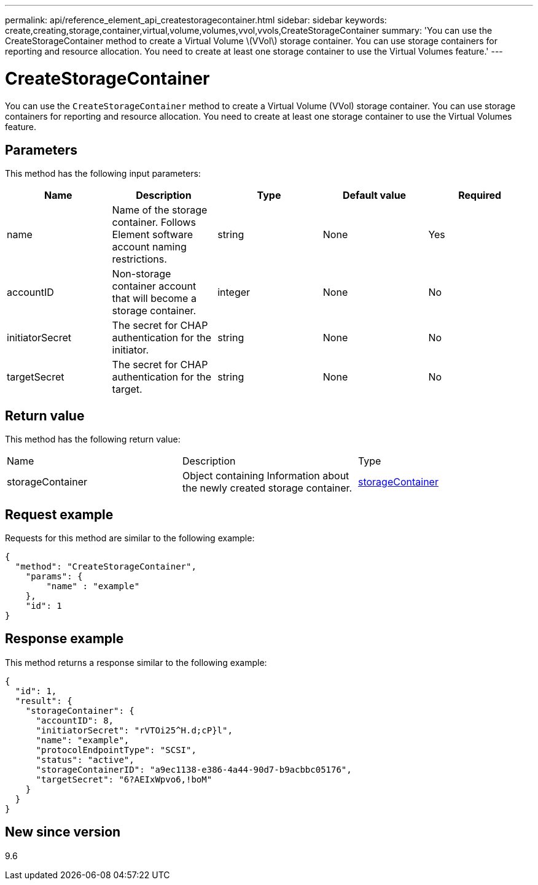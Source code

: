 ---
permalink: api/reference_element_api_createstoragecontainer.html
sidebar: sidebar
keywords: create,creating,storage,container,virtual,volume,volumes,vvol,vvols,CreateStorageContainer
summary: 'You can use the CreateStorageContainer method to create a Virtual Volume \(VVol\) storage container. You can use storage containers for reporting and resource allocation. You need to create at least one storage container to use the Virtual Volumes feature.'
---

= CreateStorageContainer
:icons: font
:imagesdir: ../media/

[.lead]
You can use the `CreateStorageContainer` method to create a Virtual Volume (VVol) storage container. You can use storage containers for reporting and resource allocation. You need to create at least one storage container to use the Virtual Volumes feature.

== Parameters

This method has the following input parameters:

[options="header"]
|===
|Name |Description |Type |Default value |Required
a|
name
a|
Name of the storage container. Follows Element software account naming restrictions.
a|
string
a|
None
a|
Yes
a|
accountID
a|
Non-storage container account that will become a storage container.
a|
integer
a|
None
a|
No
a|
initiatorSecret
a|
The secret for CHAP authentication for the initiator.
a|
string
a|
None
a|
No
a|
targetSecret
a|
The secret for CHAP authentication for the target.
a|
string
a|
None
a|
No
|===

== Return value

This method has the following return value:

|===
|Name |Description |Type
a|
storageContainer
a|
Object containing Information about the newly created storage container.
a|
xref:reference_element_api_storagecontainer.adoc[storageContainer]
|===

== Request example

Requests for this method are similar to the following example:

----
{
  "method": "CreateStorageContainer",
    "params": {
        "name" : "example"
    },
    "id": 1
}
----

== Response example

This method returns a response similar to the following example:

----
{
  "id": 1,
  "result": {
    "storageContainer": {
      "accountID": 8,
      "initiatorSecret": "rVTOi25^H.d;cP}l",
      "name": "example",
      "protocolEndpointType": "SCSI",
      "status": "active",
      "storageContainerID": "a9ec1138-e386-4a44-90d7-b9acbbc05176",
      "targetSecret": "6?AEIxWpvo6,!boM"
    }
  }
}
----

== New since version

9.6
